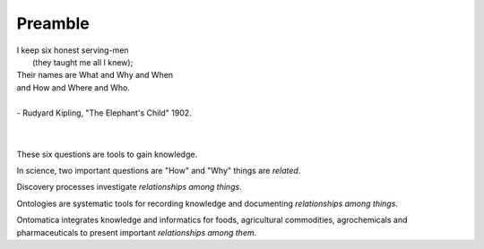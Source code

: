 
.. _$_00-preamble:

========
Preamble
========


|     I keep six honest serving-men
|      (they taught me all I knew);
|     Their names are What and Why and When
|     and How and Where and Who.
|
|     - Rudyard Kipling, "The Elephant's Child" 1902.
|
|

These six questions are tools to gain knowledge.

In science, two important questions are "How" and "Why" things are `related`.

Discovery processes investigate `relationships among things`.

Ontologies are systematic tools for recording knowledge and documenting `relationships among things`.

Ontomatica integrates knowledge and informatics for foods, agricultural commodities, agrochemicals and pharmaceuticals to present important `relationships among them`.

